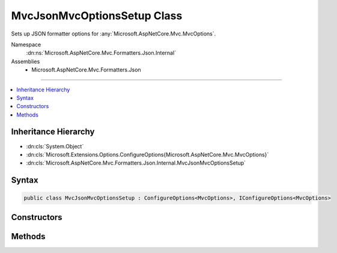 

MvcJsonMvcOptionsSetup Class
============================






Sets up JSON formatter options for :any:`Microsoft.AspNetCore.Mvc.MvcOptions`\.


Namespace
    :dn:ns:`Microsoft.AspNetCore.Mvc.Formatters.Json.Internal`
Assemblies
    * Microsoft.AspNetCore.Mvc.Formatters.Json

----

.. contents::
   :local:



Inheritance Hierarchy
---------------------


* :dn:cls:`System.Object`
* :dn:cls:`Microsoft.Extensions.Options.ConfigureOptions{Microsoft.AspNetCore.Mvc.MvcOptions}`
* :dn:cls:`Microsoft.AspNetCore.Mvc.Formatters.Json.Internal.MvcJsonMvcOptionsSetup`








Syntax
------

.. code-block:: csharp

    public class MvcJsonMvcOptionsSetup : ConfigureOptions<MvcOptions>, IConfigureOptions<MvcOptions>








.. dn:class:: Microsoft.AspNetCore.Mvc.Formatters.Json.Internal.MvcJsonMvcOptionsSetup
    :hidden:

.. dn:class:: Microsoft.AspNetCore.Mvc.Formatters.Json.Internal.MvcJsonMvcOptionsSetup

Constructors
------------

.. dn:class:: Microsoft.AspNetCore.Mvc.Formatters.Json.Internal.MvcJsonMvcOptionsSetup
    :noindex:
    :hidden:

    
    .. dn:constructor:: Microsoft.AspNetCore.Mvc.Formatters.Json.Internal.MvcJsonMvcOptionsSetup.MvcJsonMvcOptionsSetup(Microsoft.Extensions.Logging.ILoggerFactory, Microsoft.Extensions.Options.IOptions<Microsoft.AspNetCore.Mvc.MvcJsonOptions>, System.Buffers.ArrayPool<System.Char>, Microsoft.Extensions.ObjectPool.ObjectPoolProvider)
    
        
    
        
        Intiailizes a new instance of :any:`Microsoft.AspNetCore.Mvc.Formatters.Json.Internal.MvcJsonMvcOptionsSetup`\.
    
        
    
        
        :param loggerFactory: The :any:`Microsoft.Extensions.Logging.ILoggerFactory`\.
        
        :type loggerFactory: Microsoft.Extensions.Logging.ILoggerFactory
    
        
        :type jsonOptions: Microsoft.Extensions.Options.IOptions<Microsoft.Extensions.Options.IOptions`1>{Microsoft.AspNetCore.Mvc.MvcJsonOptions<Microsoft.AspNetCore.Mvc.MvcJsonOptions>}
    
        
        :type charPool: System.Buffers.ArrayPool<System.Buffers.ArrayPool`1>{System.Char<System.Char>}
    
        
        :type objectPoolProvider: Microsoft.Extensions.ObjectPool.ObjectPoolProvider
    
        
        .. code-block:: csharp
    
            public MvcJsonMvcOptionsSetup(ILoggerFactory loggerFactory, IOptions<MvcJsonOptions> jsonOptions, ArrayPool<char> charPool, ObjectPoolProvider objectPoolProvider)
    

Methods
-------

.. dn:class:: Microsoft.AspNetCore.Mvc.Formatters.Json.Internal.MvcJsonMvcOptionsSetup
    :noindex:
    :hidden:

    
    .. dn:method:: Microsoft.AspNetCore.Mvc.Formatters.Json.Internal.MvcJsonMvcOptionsSetup.ConfigureMvc(Microsoft.AspNetCore.Mvc.MvcOptions, Newtonsoft.Json.JsonSerializerSettings, Microsoft.Extensions.Logging.ILoggerFactory, System.Buffers.ArrayPool<System.Char>, Microsoft.Extensions.ObjectPool.ObjectPoolProvider)
    
        
    
        
        :type options: Microsoft.AspNetCore.Mvc.MvcOptions
    
        
        :type serializerSettings: Newtonsoft.Json.JsonSerializerSettings
    
        
        :type loggerFactory: Microsoft.Extensions.Logging.ILoggerFactory
    
        
        :type charPool: System.Buffers.ArrayPool<System.Buffers.ArrayPool`1>{System.Char<System.Char>}
    
        
        :type objectPoolProvider: Microsoft.Extensions.ObjectPool.ObjectPoolProvider
    
        
        .. code-block:: csharp
    
            public static void ConfigureMvc(MvcOptions options, JsonSerializerSettings serializerSettings, ILoggerFactory loggerFactory, ArrayPool<char> charPool, ObjectPoolProvider objectPoolProvider)
    

